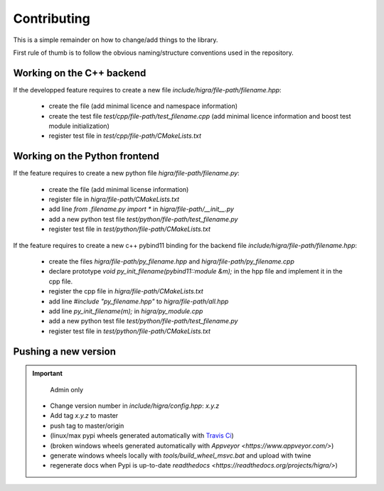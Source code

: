 .. _contributing:

Contributing
============
This is a simple remainder on how to change/add things to the library.

First rule of thumb is to follow the obvious naming/structure conventions used in the repository.

Working on the C++ backend
--------------------------

If the developped feature requires to create a new file `include/higra/file-path/filename.hpp`:

	- create the file (add minimal licence and namespace information)
	- create the test file `test/cpp/file-path/test_filename.cpp` (add minimal licence information and boost test module initialization)
	- register test file in `test/cpp/file-path/CMakeLists.txt`

Working on the Python frontend
------------------------------

If the feature requires to create a new python file `higra/file-path/filename.py`:

	- create the file (add minimal license information)
	- register file in `higra/file-path/CMakeLists.txt`
	- add line `from .filename.py import *` in `higra/file-path/__init__.py`
	- add a new python test file `test/python/file-path/test_filename.py` 
	- register test file in `test/python/file-path/CMakeLists.txt`

If the feature requires to create a new c++ pybind11 binding for the backend file `include/higra/file-path/filename.hpp`:

	- create the files `higra/file-path/py_filename.hpp` and `higra/file-path/py_filename.cpp` 
	- declare prototype `void py_init_filename(pybind11::module &m);` in the hpp file and implement it in the cpp file.
	- register the cpp file in `higra/file-path/CMakeLists.txt`
	- add line `#include "py_filename.hpp"` to `higra/file-path/all.hpp`
	- add line `py_init_filename(m);` in `higra/py_module.cpp`
	- add a new python test file `test/python/file-path/test_filename.py` 
	- register test file in `test/python/file-path/CMakeLists.txt`


Pushing a new version
---------------------

.. important::

	Admin only

  - Change version number in `include/higra/config.hpp`: `x.y.z`
  - Add tag `x.y.z` to master
  - push tag to master/origin
  - (linux/max pypi wheels generated automatically with `Travis Ci <https://travis-ci.com/>`_) 
  - (broken windows wheels generated automatically with `Appveyor <https://www.appveyor.com/>`)
  - generate windows wheels locally with `tools/build_wheel_msvc.bat` and upload with twine
  - regenerate docs when Pypi is up-to-date `readthedocs <https://readthedocs.org/projects/higra/>`) 



